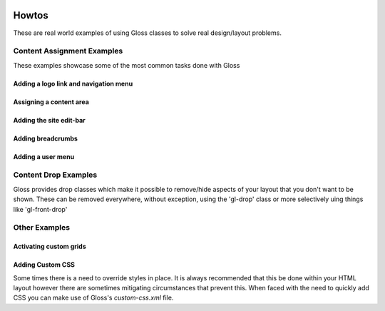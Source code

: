 .. Gloss Project documentation master file, created by
   sphinx-quickstart on Tue Nov 11 20:07:01 2014.
   You can adapt this file completely to your liking, but it should at least
   contain the root `toctree` directive.

.. image:: gloss-logo.png


Howtos
=========================================

These are real world examples of using Gloss classes to solve real design/layout problems.

Content Assignment Examples
''''''''''''''''''''''''''''''''''''
These examples showcase some of the most common tasks done with Gloss

Adding a logo link and navigation menu
------------------------------------------

Assigning a content area
---------------------------

Adding the site edit-bar
---------------------------

Adding breadcrumbs
-------------------------

Adding a user menu
---------------------

Content Drop Examples
''''''''''''''''''''''''''''
Gloss provides drop classes which make it possible to remove/hide aspects of your layout that you don't want to be shown.
These can be removed everywhere, without exception, using the 'gl-drop' class or more selectively uing things like 'gl-front-drop'

Other Examples
''''''''''''''''''

Activating custom grids
---------------------------

Adding Custom CSS 
------------------------
Some times there is a need to override styles in place. It is always recommended that this be done within your HTML layout
however there are sometimes mitigating circumstances that prevent this. When faced with the need to quickly add CSS
you can make use of Gloss's `custom-css.xml` file.





